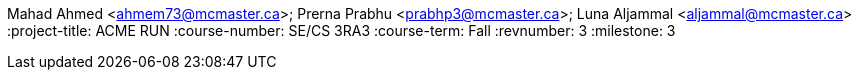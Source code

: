Mahad Ahmed <ahmem73@mcmaster.ca>; Prerna Prabhu <prabhp3@mcmaster.ca>; Luna Aljammal <aljammal@mcmaster.ca>
:project-title: ACME RUN
:course-number: SE/CS 3RA3
:course-term: Fall
:revnumber: 3
:milestone: 3
// :env-draft:
